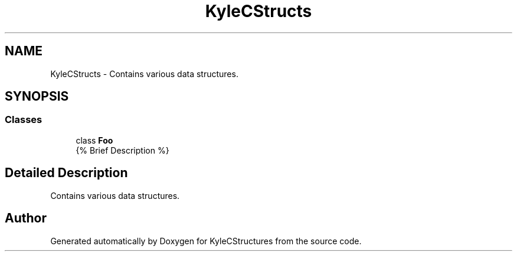 .TH "KyleCStructs" 3 "Sat Nov 23 2019" "Version 0" "KyleCStructures" \" -*- nroff -*-
.ad l
.nh
.SH NAME
KyleCStructs \- Contains various data structures\&.  

.SH SYNOPSIS
.br
.PP
.SS "Classes"

.in +1c
.ti -1c
.RI "class \fBFoo\fP"
.br
.RI "{% Brief Description %} "
.in -1c
.SH "Detailed Description"
.PP 
Contains various data structures\&. 
.SH "Author"
.PP 
Generated automatically by Doxygen for KyleCStructures from the source code\&.
